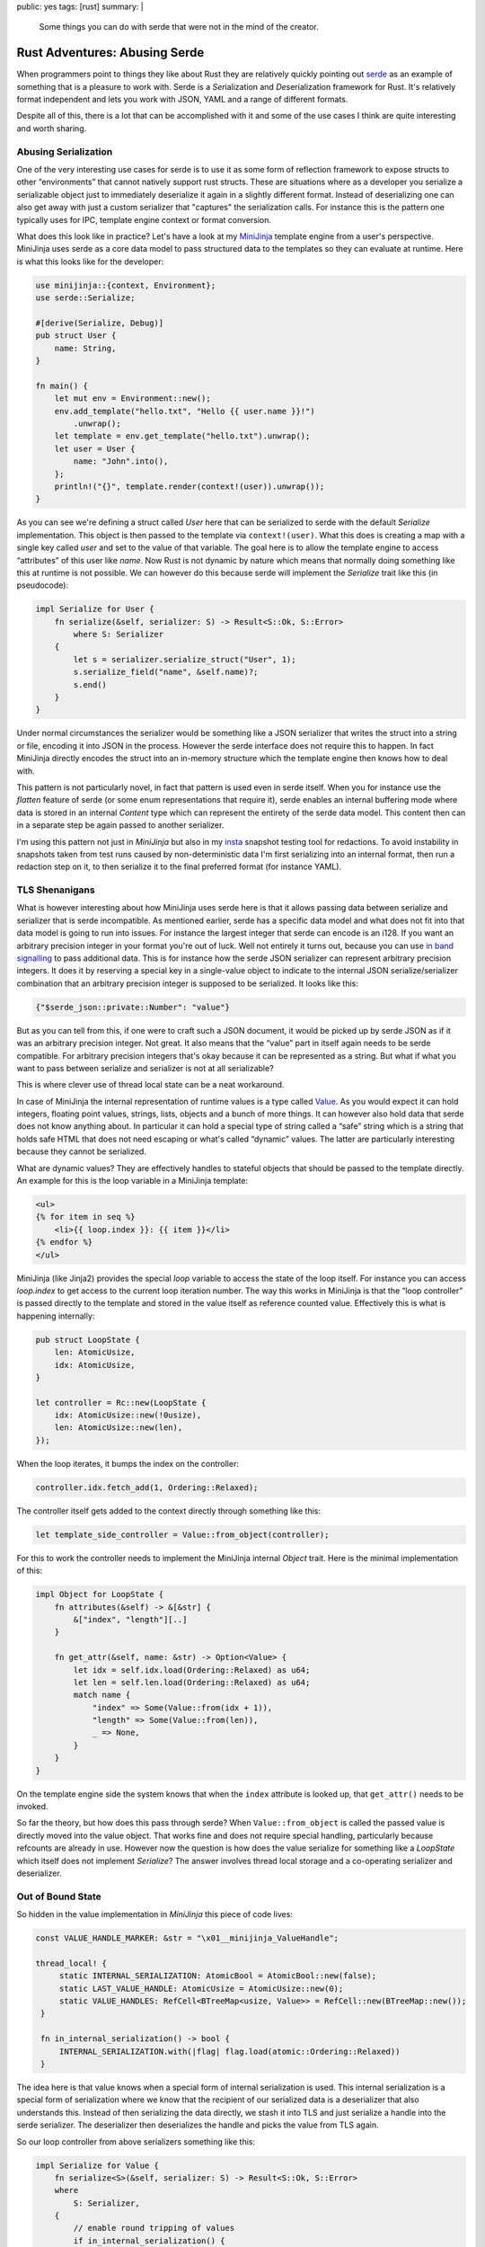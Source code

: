 public: yes
tags: [rust]
summary: |
  Some things you can do with serde that were not in the mind of the
  creator.

Rust Adventures: Abusing Serde
==============================

When programmers point to things they like about Rust they are relatively
quickly pointing out `serde <https://serde.rs/>`__ as an example of something
that is a pleasure to work with.  Serde is a *Ser*\ ialization and *De*\
serialization framework for Rust.  It's relatively format independent and
lets you work with JSON, YAML and a range of different formats.

Despite all of this, there is a lot that can be accomplished with it and
some of the use cases I think are quite interesting and worth sharing.

Abusing Serialization
---------------------

One of the very interesting use cases for serde is to use it as some form
of reflection framework to expose structs to other “environments” that
cannot natively support rust structs.  These are situations where as a
developer you serialize a serializable object just to immediately
deserialize it again in a slightly different format.  Instead of
deserializing one can also get away with just a custom serializer that
"captures" the serialization calls.  For instance this is the pattern one
typically uses for IPC, template engine context or format
conversion.

What does this look like in practice?  Let's have a look at my `MiniJinja
<https://github.com/mitsuhiko/minijinja>`__ template engine from a user's
perspective.  MiniJinja uses serde as a core data model to pass structured
data to the templates so they can evaluate at runtime.  Here is what this
looks like for the developer:

.. sourcecode:: rust

    use minijinja::{context, Environment};
    use serde::Serialize;
    
    #[derive(Serialize, Debug)]
    pub struct User {
        name: String,
    }
    
    fn main() {
        let mut env = Environment::new();
        env.add_template("hello.txt", "Hello {{ user.name }}!")
            .unwrap();
        let template = env.get_template("hello.txt").unwrap();
        let user = User {
            name: "John".into(),
        };
        println!("{}", template.render(context!(user)).unwrap());
    }

As you can see we're defining a struct called `User` here that can be
serialized to serde with the default `Serialize` implementation.  This
object is then passed to the template via ``context!(user)``.  What this
does is creating a map with a single key called `user` and set to the
value of that variable.  The goal here is to allow the template engine to
access “attributes” of this user like `name`.  Now Rust is not dynamic by
nature which means that normally doing something like this at runtime is
not possible.  We can however do this because serde will implement the
`Serialize` trait like this (in pseudocode):

.. sourcecode:: rust

    impl Serialize for User {
        fn serialize(&self, serializer: S) -> Result<S::Ok, S::Error>
            where S: Serializer
        {
            let s = serializer.serialize_struct("User", 1);
            s.serialize_field("name", &self.name)?;
            s.end()
        }
    }

Under normal circumstances the serializer would be something like a JSON
serializer that writes the struct into a string or file, encoding it into
JSON in the process.  However the serde interface does not require this to
happen.  In fact MiniJinja directly encodes the struct into an in-memory
structure which the template engine then knows how to deal with.

This pattern is not particularly novel, in fact that pattern is used even
in serde itself.  When you for instance use the `flatten` feature of serde
(or some enum representations that require it), serde enables an internal
buffering mode where data is stored in an internal `Content` type which
can represent the entirety of the serde data model.  This content then can
in a separate step be again passed to another serializer.

I'm using this pattern not just in `MiniJinja` but also in my `insta
<https://insta.rs/>`__ snapshot testing tool for redactions.  To avoid
instability in snapshots taken from test runs caused by non-deterministic
data I'm first serializing into an internal format, then run a redaction
step on it, to then serialize it to the final preferred format (for
instance YAML).

TLS Shenanigans
---------------

What is however interesting about how MiniJinja uses serde here is that it
allows passing data between serialize and serializer that is serde
incompatible.  As mentioned earlier, serde has a specific data model and
what does not fit into that data model is going to run into issues.  For
instance the largest integer that serde can encode is an i128.  If you
want an arbitrary precision integer in your format you're out of luck.
Well not entirely it turns out, because you can use `in band signalling
<https://en.wikipedia.org/wiki/In-band_signaling>`__ to pass additional
data.  This is for instance how the serde JSON serializer can represent
arbitrary precision integers. It does it by reserving a special key in a
single-value object to indicate to the internal JSON serialize/serializer
combination that an arbitrary precision integer is supposed to be
serialized.  It looks like this:

.. sourcecode:: json

    {"$serde_json::private::Number": "value"}

But as you can tell from this, if one were to craft such a JSON document,
it would be picked up by serde JSON as if it was an arbitrary precision
integer.  Not great.  It also means that the “value” part in itself again
needs to be serde compatible.  For arbitrary precision integers that's
okay because it can be represented as a string.  But what if what you want
to pass between serialize and serializer is not at all serializable?

This is where clever use of thread local state can be a neat workaround.

In case of MiniJinja the internal representation of runtime values is a
type called `Value
<https://docs.rs/minijinja/0.8.2/minijinja/value/struct.Value.html>`__.
As you would expect it can hold integers, floating point values, strings,
lists, objects and a bunch of more things.  It can however also hold data
that serde does not know anything about.  In particular it can hold
a special type of string called a “safe” string which is a string that
holds safe HTML that does not need escaping or what's called “dynamic”
values.  The latter are particularly interesting because they cannot be
serialized.

What are dynamic values?  They are effectively handles to stateful
objects that should be passed to the template directly.  An example for
this is the loop variable in a MiniJinja template:

.. sourcecode:: html+jinja

    <ul>
    {% for item in seq %}
        <li>{{ loop.index }}: {{ item }}</li>
    {% endfor %}
    </ul>

MiniJinja (like Jinja2) provides the special `loop` variable to access the
state of the loop itself.  For instance you can access `loop.index` to get
access to the current loop iteration number.  The way this works in
MiniJinja is that the “loop controller” is passed directly to the template
and stored in the value itself as reference counted value.   Effectively
this is what is happening internally:

.. sourcecode:: rust

    pub struct LoopState {
        len: AtomicUsize,
        idx: AtomicUsize,
    }

    let controller = Rc::new(LoopState {
        idx: AtomicUsize::new(!0usize),
        len: AtomicUsize::new(len),
    });

When the loop iterates, it bumps the index on the controller:

.. sourcecode:: rust

   controller.idx.fetch_add(1, Ordering::Relaxed);

The controller itself gets added to the context directly through something
like this:

.. sourcecode:: rust

    let template_side_controller = Value::from_object(controller);

For this to work the controller needs to implement the MiniJinja internal
`Object` trait.  Here is the minimal implementation of this:

.. sourcecode:: rust

    impl Object for LoopState {
        fn attributes(&self) -> &[&str] {
            &["index", "length"][..]
        }
    
        fn get_attr(&self, name: &str) -> Option<Value> {
            let idx = self.idx.load(Ordering::Relaxed) as u64;
            let len = self.len.load(Ordering::Relaxed) as u64;
            match name {
                "index" => Some(Value::from(idx + 1)),
                "length" => Some(Value::from(len)),
                _ => None,
            }
        }
    }

On the template engine side the system knows that when the ``index``
attribute is looked up, that ``get_attr()`` needs to be invoked.

So far the theory, but how does this pass through serde?  When
``Value::from_object`` is called the passed value is directly moved into
the value object.  That works fine and does not require special handling,
particularly because refcounts are already in use.  However now the
question is how does the value serialize for something like a `LoopState`
which itself does not implement `Serialize`?  The answer involves thread
local storage and a co-operating serializer and deserializer.

Out of Bound State
------------------

So hidden in the value implementation in `MiniJinja` this piece of code
lives:

.. sourcecode:: rust

   const VALUE_HANDLE_MARKER: &str = "\x01__minijinja_ValueHandle";

   thread_local! {
        static INTERNAL_SERIALIZATION: AtomicBool = AtomicBool::new(false);
        static LAST_VALUE_HANDLE: AtomicUsize = AtomicUsize::new(0);
        static VALUE_HANDLES: RefCell<BTreeMap<usize, Value>> = RefCell::new(BTreeMap::new());
    }

    fn in_internal_serialization() -> bool {
        INTERNAL_SERIALIZATION.with(|flag| flag.load(atomic::Ordering::Relaxed))
    }

The idea here is that value knows when a special form of internal
serialization is used.  This internal serialization is a special form of
serialization where we know that the recipient of our serialized data is
a deserializer that also understands this.  Instead of then serializing
the data directly, we stash it into TLS and just serialize a handle into
the serde serializer.  The deserializer then deserializes the handle and
picks the value from TLS again.

So our loop controller from above serializers something like this:

.. sourcecode:: rust

    impl Serialize for Value {
        fn serialize<S>(&self, serializer: S) -> Result<S::Ok, S::Error>
        where
            S: Serializer,
        {
            // enable round tripping of values
            if in_internal_serialization() {
                use serde::ser::SerializeStruct;
                let handle = LAST_VALUE_HANDLE.with(|x| x.fetch_add(1, atomic::Ordering::Relaxed));
                VALUE_HANDLES.with(|handles| handles.borrow_mut().insert(handle, self.clone()));
                let mut s = serializer.serialize_struct(VALUE_HANDLE_MARKER, 1)?;
                s.serialize_field("handle", &handle)?;
                return s.end();
            }

            // ... here follows implementation for serializing to JSON etc.
        }
    }

If this were to be written to JSON we would see something like this:

.. sourcecode:: json

    {"\u0001__minijinja_ValueHandle": 1}

And the loop controller would be stored at handle `1` in `VALUE_HANDLES`.
Now how does one get the value out of there?  In case of MiniJinja
deserialization in fact never happens.  Instead there is only
serialization and the serializer just assembles the in-memory objects.  So
all that is needed is that the serializer understands the in-band
signalled handle to find the out-of-band value:

.. sourcecode:: rust

    impl ser::SerializeStruct for SerializeStruct {
        type Ok = Value;
        type Error = Error;
    
        fn serialize_field<T: ?Sized>(&mut self, key: &'static str, value: &T) -> Result<(), Error>
        where
            T: Serialize,
        {
            let value = value.serialize(ValueSerializer)?;
            self.fields.insert(key, value);
            Ok(())
        }
    
        fn end(self) -> Result<Value, Error> {
            match self.name {
                VALUE_HANDLE_MARKER => {
                    let handle_id = self.fields["handle"].as_usize();
                    Ok(VALUE_HANDLES.with(|handles| {
                        let mut handles = handles.borrow_mut();
                        handles
                            .remove(&handle_id)
                            .expect("value handle not in registry")
                    }))
                }
                _ => /* regular struct code */
            }
        }
    }

Ser-to-De
---------

Now the above example is one way in which you can abuse this, but the same
pattern can also be utilized when actual serialization _and_
deserialization is used.  In MiniJinja I can get away with serialization
only because I'm effectively using the serialization code to transform
from one in-memory format into another in-memory format.  The situation
gets slightly tricker if one wants to pass data between processes where
actual serialization is necessary.  For instance imagine you want to build
an IPC system to exchange data between processes.  The challenge here is
that for efficiency reasons it can be necessary to use shared memory for
large memory segments or to pass open files in the form of file
descriptors (as these files might be sockets etc.).  In my experimental
`unix-ipc <https://github.com/mitsuhiko/unix-ipc>`__ crate this is exactly
what I did.

What I'm doing there is establishing a secondary stash area where the
serializer can place file descriptors.  Again, TLS has to be used here.

API wise it looks something like this:

.. sourcecode:: rust

    pub fn serialize<S: Serialize>(s: S) -> io::Result<(Vec<u8>, Vec<RawFd>)> {
        let mut fds = Vec::new();
        let mut out = Vec::new();
        enter_ipc_mode(|| bincode::serialize_into(&mut out, &s), &mut fds)
            .map_err(bincode_to_io_error)?;
        Ok((out, fds))
    }

From the user's perspective this is all transparent.  When a `Serialize`
implementation encounters a file object it can check if serialization for
IPC should be used and in that case it can stash away the FD.
`enter_ipc_mode` basically binds the `fds` to a thread local variable and
`register_fd` then registers it.  For instance this is how the internal
handle type serializes:

.. sourcecode:: rust

    impl<F: IntoRawFd> Serialize for Handle<F> {
        fn serialize<S>(&self, serializer: S) -> Result<S::Ok, S::Error>
        where
            S: ser::Serializer,
        {
            if is_ipc_mode() {
                // effectively a weird version of `into_raw_fd` that does
                // consume
                let fd = self.extract_raw_fd();
                let idx = register_fd(fd);
                idx.serialize(serializer)
            } else {
                Err(ser::Error::custom("can only serialize in ipc mode"))
            }
        }
    }

And on the other side:

.. sourcecode:: rust

    impl<'de, F: FromRawFd + IntoRawFd> Deserialize<'de> for Handle<F> {
        fn deserialize<D>(deserializer: D) -> Result<Handle<F>, D::Error>
        where
            D: de::Deserializer<'de>,
        {
            if is_ipc_mode() {
                let idx = u32::deserialize(deserializer)?;
                let fd = lookup_fd(idx).ok_or_else(|| de::Error::custom("fd not found in mapping"))?;
                unsafe { Ok(Handle(Mutex::new(Some(FromRawFd::from_raw_fd(fd))))) }
            } else {
                Err(de::Error::custom("can only deserialize in ipc mode"))
            }
        }
    }

From the user's perspective one just passes a ``Handle::new(my_file)`` between
through the IPC channel and it just works.

State of Serde
--------------

Unfortunately all of this relies on both the use of thread local storage
and in-band signalling.  That's all not great and if we ever get a serde
2.0 I wish there were better ways to accomplish the above things in a
better way.

There are in fact quite a few issues with serde today that are related to
the above hacks:

* `serde requires in-band signalling <https://github.com/serde-rs/serde/issues/1463>`__
* `Internal buffering disrupts format-specific deserialization features <https://github.com/serde-rs/serde/issues/1183>`__
* `serde_json's arbitrary precision feature incompatible with flatten <https://github.com/serde-rs/json/issues/721>`__

With that said, there is definitely a lot of further abuse that can be
done with serde before we need to go and rewrite it but it might be time
to slowly start thinking about what a hypothetical future version of
serde looks like that is a bit more friendly to extensions to the data
model that could get away with fewer hacks.
